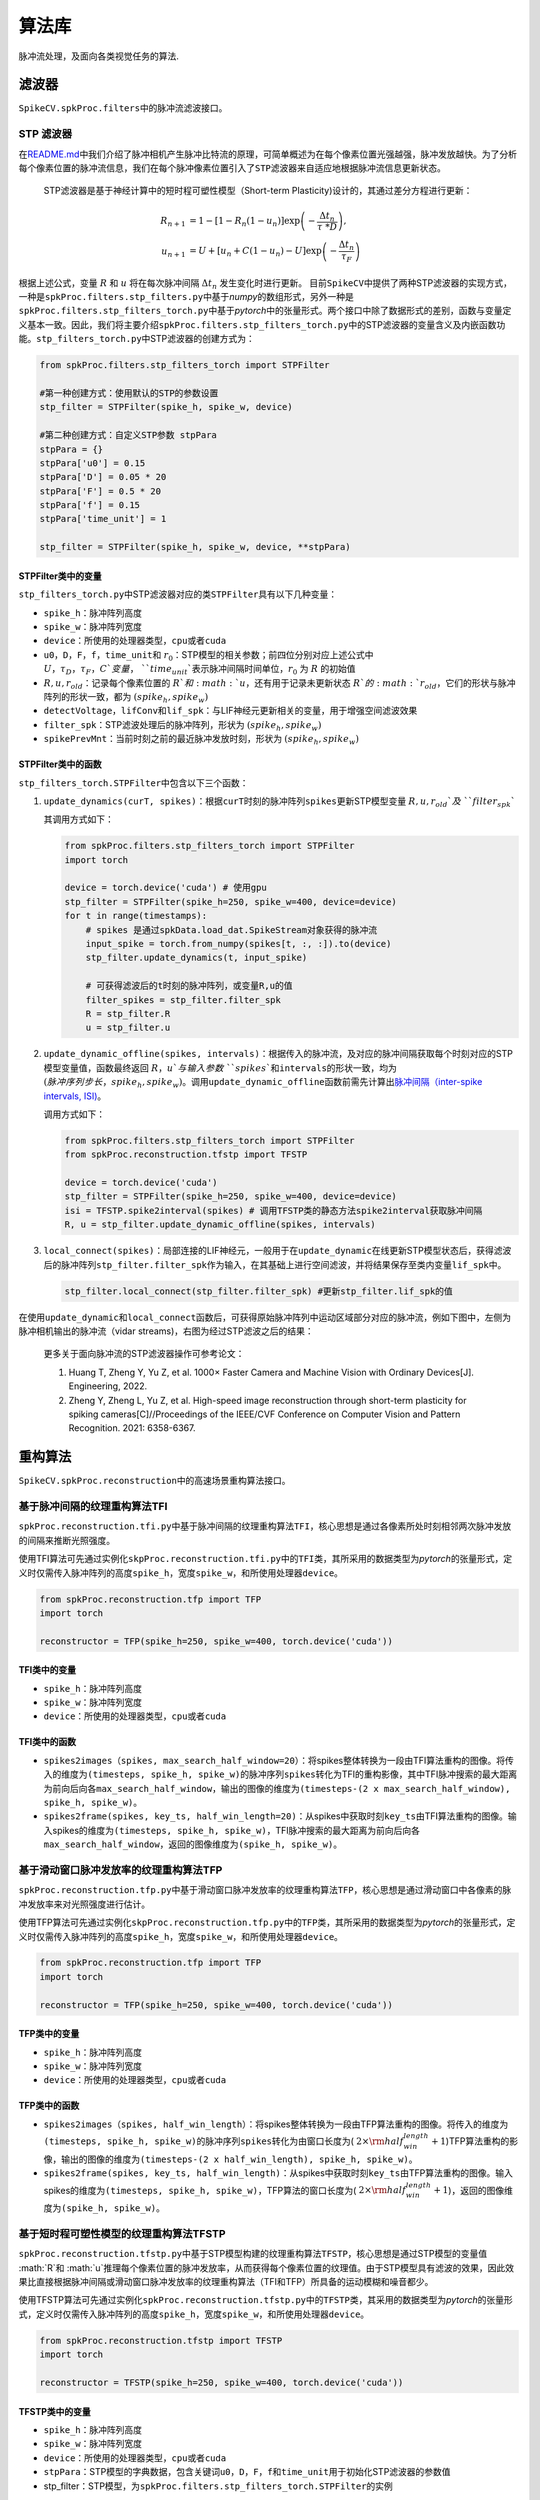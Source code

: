 算法库
====================

脉冲流处理，及面向各类视觉任务的算法.

.. raw:: html

   <script type="text/javascript" src="http://cdn.mathjax.org/mathjax/latest/MathJax.js?config=default"></script>


滤波器
------

``SpikeCV.spkProc.filters``\ 中的脉冲流滤波接口。

STP 滤波器
^^^^^^^^^^

在\ `README.md <https://git.openi.org.cn/Cordium/SpikeCV/src/branch/master/README.md>`_\ 中我们介绍了脉冲相机产生脉冲比特流的原理，可简单概述为在每个像素位置光强越强，脉冲发放越快。为了分析每个像素位置的脉冲流信息，我们在每个脉冲像素位置引入了\ ``STP滤波器``\ 来自适应地根据脉冲流信息更新状态。

 STP滤波器是基于神经计算中的短时程可塑性模型（Short-term Plasticity)设计的，其通过差分方程进行更新：

.. math::
    R_{n+1}&=1-[1-R_n(1-u_n)]\exp \left(-\frac{\Delta t_n}{\tau\ *D} \right),\\
    u_{n+1}&=U+[u_n+C(1-u_n)-U]\exp \left(-\frac{\Delta t_n}{\tau_F} \right)

根据上述公式，变量 :math:`R` 和 :math:`u` 将在每次脉冲间隔 :math:`\Delta t_n` 发生变化时进行更新。 目前\ ``SpikeCV``\ 中提供了两种STP滤波器的实现方式，一种是\ ``spkProc.filters.stp_filters.py``\ 中基于\ *numpy*\ 的数组形式，另外一种是\ ``spkProc.filters.stp_filters_torch.py``\ 中基于\ *pytorch*\ 中的张量形式。两个接口中除了数据形式的差别，函数与变量定义基本一致。因此，我们将主要介绍\ ``spkProc.filters.stp_filters_torch.py``\ 中的STP滤波器的变量含义及内嵌函数功能。\ ``stp_filters_torch.py``\ 中STP滤波器的创建方式为：

.. code-block:: python

   from spkProc.filters.stp_filters_torch import STPFilter

   #第一种创建方式：使用默认的STP的参数设置
   stp_filter = STPFilter(spike_h, spike_w, device)

   #第二种创建方式：自定义STP参数 stpPara
   stpPara = {}
   stpPara['u0'] = 0.15
   stpPara['D'] = 0.05 * 20
   stpPara['F'] = 0.5 * 20
   stpPara['f'] = 0.15
   stpPara['time_unit'] = 1

   stp_filter = STPFilter(spike_h, spike_w, device, **stpPara)

STPFilter类中的变量
~~~~~~~~~~~~~~~~~~~

``stp_filters_torch.py``\ 中STP滤波器对应的类\ ``STPFilter``\ 具有以下几种变量：


* ``spike_h``\ ：脉冲阵列高度
* ``spike_w``\ ：脉冲阵列宽度
* ``device``\ ：所使用的处理器类型，\ ``cpu``\ 或者\ ``cuda``
* ``u0``\ ，\ ``D``\ ，\ ``F``\ ，\ ``f``\ ，\ ``time_unit``\ 和 :math:`r_0`：STP模型的相关参数；前四位分别对应上述公式中 :math:`U，\tau_D，\tau_F，C`变量，\ ``time_unit``\ 表示脉冲间隔时间单位，:math:`r_0` 为 :math:`R` 的初始值
*  :math:`R,u,r_{old}`：记录每个像素位置的 :math:`R`和 :math:`u`，还有用于记录未更新状态 :math:`R`的 :math:`r_{old}`，它们的形状与脉冲阵列的形状一致，都为 :math:`(spike_h, spike_w)`
* ``detectVoltage``\ ，\ ``lifConv``\ 和\ ``lif_spk``\ ：与LIF神经元更新相关的变量，用于增强空间滤波效果
* ``filter_spk``\ ：STP滤波处理后的脉冲阵列，形状为 :math:`(spike_h, spike_w)`
* ``spikePrevMnt``\ ：当前时刻之前的最近脉冲发放时刻，形状为 :math:`(spike_h,spike_w)`

STPFilter类中的函数
~~~~~~~~~~~~~~~~~~~

``stp_filters_torch.STPFilter``\ 中包含以下三个函数：


#. 
   ``update_dynamics(curT, spikes)``\ ：根据\ ``curT``\ 时刻的脉冲阵列\ ``spikes``\ 更新STP模型变量 :math:`R,u,r_{old}`及\ ``filter_spk``

   其调用方式如下：

   .. code-block:: python

      from spkProc.filters.stp_filters_torch import STPFilter
      import torch

      device = torch.device('cuda') # 使用gpu
      stp_filter = STPFilter(spike_h=250, spike_w=400, device=device)
      for t in range(timestamps):
          # spikes 是通过spkData.load_dat.SpikeStream对象获得的脉冲流
          input_spike = torch.from_numpy(spikes[t, :, :]).to(device)
          stp_filter.update_dynamics(t, input_spike)

          # 可获得滤波后的t时刻的脉冲阵列，或变量R,u的值
          filter_spikes = stp_filter.filter_spk
          R = stp_filter.R
          u = stp_filter.u

#. 
   ``update_dynamic_offline(spikes, intervals)``\ ：根据传入的脉冲流，及对应的脉冲间隔获取每个时刻对应的STP模型变量值，函数最终返回 :math:`R，u`与输入参数\ ``spikes``\ 和\ ``intervals``\ 的形状一致，均为 :math:`(脉冲序列步长，spike_h,spike_w)`。调用\ ``update_dynamic_offline``\ 函数前需先计算出\ `脉冲间隔（inter-spike intervals, ISI) <https://www.tau.ac.il/~tsirel/dump/Static/knowino.org/wiki/Interspike_interval.html>`_\ 。

   调用方式如下：

   .. code-block:: python

      from spkProc.filters.stp_filters_torch import STPFilter
      from spkProc.reconstruction.tfstp import TFSTP

      device = torch.device('cuda')
      stp_filter = STPFilter(spike_h=250, spike_w=400, device=device)
      isi = TFSTP.spike2interval(spikes) # 调用TFSTP类的静态方法spike2interval获取脉冲间隔
      R, u = stp_filter.update_dynamic_offline(spikes, intervals)

#. 
   ``local_connect(spikes)``\ ：局部连接的LIF神经元，一般用于在\ ``update_dynamic``\ 在线更新STP模型状态后，获得滤波后的脉冲阵列\ ``stp_filter.filter_spk``\ 作为输入，在其基础上进行空间滤波，并将结果保存至类内变量\ ``lif_spk``\ 中。

   .. code-block:: python

      stp_filter.local_connect(stp_filter.filter_spk) #更新stp_filter.lif_spk的值

在使用\ ``update_dynamic``\ 和\ ``local_connect``\ 函数后，可获得原始脉冲阵列中运动区域部分对应的脉冲流，例如下图中，左侧为脉冲相机输出的脉冲流（vidar streams)，右图为经过STP滤波之后的结果：


.. image:: ./media/filter_spikes.png
   :target: ./media/filter_spikes.png
   :alt: filtered_spikes


..

   更多关于面向脉冲流的STP滤波器操作可参考论文：


   #. Huang T, Zheng Y, Yu Z, et al. 1000× Faster Camera and Machine Vision with Ordinary Devices[J]. Engineering, 2022. 
   #. Zheng Y, Zheng L, Yu Z, et al. High-speed image reconstruction through short-term plasticity for spiking cameras[C]//Proceedings of the IEEE/CVF Conference on Computer Vision and Pattern Recognition. 2021: 6358-6367. 


重构算法
--------

``SpikeCV.spkProc.reconstruction``\ 中的高速场景重构算法接口。

基于脉冲间隔的纹理重构算法TFI
^^^^^^^^^^^^^^^^^^^^^^^^^^^^^

``spkProc.reconstruction.tfi.py``\ 中基于脉冲间隔的纹理重构算法\ ``TFI``\ ，核心思想是通过各像素所处时刻相邻两次脉冲发放的间隔来推断光照强度。

使用TFI算法可先通过实例化\ ``skpProc.reconstruction.tfi.py``\ 中的\ ``TFI``\ 类，其所采用的数据类型为\ *pytorch*\ 的张量形式，定义时仅需传入脉冲阵列的高度\ ``spike_h``\ ，宽度\ ``spike_w``\ ，和所使用处理器\ ``device``\ 。

.. code-block:: python

   from spkProc.reconstruction.tfp import TFP
   import torch

   reconstructor = TFP(spike_h=250, spike_w=400, torch.device('cuda'))

TFI类中的变量
~~~~~~~~~~~~~


* ``spike_h``\ ：脉冲阵列高度
* ``spike_w``\ ：脉冲阵列宽度
* ``device``\ ：所使用的处理器类型，\ ``cpu``\ 或者\ ``cuda``

TFI类中的函数
~~~~~~~~~~~~~


* ``spikes2images（spikes, max_search_half_window=20）``\ ：将spikes整体转换为一段由TFI算法重构的图像。将传入的维度为\ ``(timesteps, spike_h, spike_w)``\ 的脉冲序列\ ``spikes``\ 转化为TFI的重构影像，其中TFI脉冲搜索的最大距离为前向后向各\ ``max_search_half_window``\ ，输出的图像的维度为\ ``(timesteps-(2 x max_search_half_window), spike_h, spike_w)``\ 。
* ``spikes2frame(spikes, key_ts, half_win_length=20)``\ ：从spikes中获取时刻\ ``key_ts``\ 由TFI算法重构的图像。输入spikes的维度为\ ``(timesteps, spike_h, spike_w)``\ ，TFI脉冲搜索的最大距离为前向后向各\ ``max_search_half_window``\ ，返回的图像维度为\ ``(spike_h, spike_w)``\ 。

基于滑动窗口脉冲发放率的纹理重构算法TFP
^^^^^^^^^^^^^^^^^^^^^^^^^^^^^^^^^^^^^^^

``spkProc.reconstruction.tfp.py``\ 中基于滑动窗口脉冲发放率的纹理重构算法\ ``TFP``\ ，核心思想是通过滑动窗口中各像素的脉冲发放率来对光照强度进行估计。

使用TFP算法可先通过实例化\ ``skpProc.reconstruction.tfp.py``\ 中的\ ``TFP``\ 类，其所采用的数据类型为\ *pytorch*\ 的张量形式，定义时仅需传入脉冲阵列的高度\ ``spike_h``\ ，宽度\ ``spike_w``\ ，和所使用处理器\ ``device``\ 。

.. code-block:: python

   from spkProc.reconstruction.tfp import TFP
   import torch

   reconstructor = TFP(spike_h=250, spike_w=400, torch.device('cuda'))

TFP类中的变量
~~~~~~~~~~~~~


* ``spike_h``\ ：脉冲阵列高度
* ``spike_w``\ ：脉冲阵列宽度
* ``device``\ ：所使用的处理器类型，\ ``cpu``\ 或者\ ``cuda``

TFP类中的函数
~~~~~~~~~~~~~


* ``spikes2images（spikes, half_win_length）``\ ：将spikes整体转换为一段由TFP算法重构的图像。将传入的维度为\ ``(timesteps, spike_h, spike_w)``\ 的脉冲序列\ ``spikes``\ 转化为由窗口长度为( :math:`2 \times {\rm half_win_length}+1`)TFP算法重构的影像，输出的图像的维度为\ ``(timesteps-(2 x half_win_length), spike_h, spike_w)``\ 。
* ``spikes2frame(spikes, key_ts, half_win_length)``\ ：从spikes中获取时刻\ ``key_ts``\ 由TFP算法重构的图像。输入spikes的维度为\ ``(timesteps, spike_h, spike_w)``\ ，TFP算法的窗口长度为( :math:`2 \times {\rm half_win_length}+1`)，返回的图像维度为\ ``(spike_h, spike_w)``\ 。

基于短时程可塑性模型的纹理重构算法TFSTP
^^^^^^^^^^^^^^^^^^^^^^^^^^^^^^^^^^^^^^^

``spkProc.reconstruction.tfstp.py``\ 中基于STP模型构建的纹理重构算法\ ``TFSTP``\ ，核心思想是通过STP模型的变量值 :math:`R`和 :math:`u`推理每个像素位置的脉冲发放率，从而获得每个像素位置的纹理值。由于STP模型具有滤波的效果，因此效果比直接根据脉冲间隔或滑动窗口脉冲发放率的纹理重构算法（TFI和TFP）所具备的运动模糊和噪音都少。

使用TFSTP算法可先通过实例化\ ``spkProc.reconstruction.tfstp.py``\ 中的\ ``TFSTP``\ 类，其采用的数据类型为\ *pytorch*\ 的张量形式，定义时仅需传入脉冲阵列的高度\ ``spike_h``\ ，宽度\ ``spike_w``\ ，和所使用处理器\ ``device``\ 。

.. code-block:: python

   from spkProc.reconstruction.tfstp import TFSTP
   import torch

   reconstructor = TFSTP(spike_h=250, spike_w=400, torch.device('cuda'))

TFSTP类中的变量
~~~~~~~~~~~~~~~


* ``spike_h``\ ：脉冲阵列高度
* ``spike_w``\ ：脉冲阵列宽度
* ``device``\ ：所使用的处理器类型，\ ``cpu``\ 或者\ ``cuda``
* ``stpPara``\ ：STP模型的字典数据，包含关键词\ ``u0``\ ，\ ``D``\ ，\ ``F``\ ，\ ``f``\ 和\ ``time_unit``\ 用于初始化STP滤波器的参数值
* stp_filter：STP模型，为\ ``spkProc.filters.stp_filters_torch.STPFilter``\ 的实例

TFSTP类中的函数
~~~~~~~~~~~~~~~


* spike2interval(spikes)：TFSTP类的静态方法，可直接通过类名调用。将传入的维度为\ ``(timesteps, spike_h, spike_w)``\ 的脉冲序列\ ``spikes``\ 转化为脉冲间隔，函数返回的脉冲间隔维度也为\ ``(timesteps, spike_h, spike_w)``
* spikes2images_online(spikes)：使用STP滤波器中的在线更新方法\ ``update_dynamics(curT, spikes)``\ ，并且用每个时刻的STP滤波器变量\ ``stp_filter.R``\ 和\ ``stp_filter.u``\ 推理像素值
* ``spikes2images_offline(spikes)``\ ：使用STP滤波器的离线更新方法\ ``update_dynamic_offline(spikes, intervals)``\ ，并用该函数返回的\ ``R``\ 和\ ``u``\ 变量推理脉冲序列中每个时刻、每个像素位置的纹理值。

..

   更多关于TFSTP纹理重构算法的细节可参考论文：


   #. Zheng Y, Zheng L, Yu Z, et al. High-speed image reconstruction through short-term plasticity for spiking cameras[C]//Proceedings of the IEEE/CVF Conference on Computer Vision and Pattern Recognition. 2021: 6358-6367. 

基于自监督盲点网络的纹理重构算法SSML_Recon
^^^^^^^^^^^^^^^^^^^^^^^^^^^^^

``spkProc.reconstruction.SSML_Recon.ssml_recon.py``\ 包含了定义\ ``SSML_ReconNet``\ 所需的类与函数。

有关SSML_Recon的调用，请参考\ `使用例子 <https://git.openi.org.cn/Cordium/SpikeCV/src/branch/master/docs/examples.md>`_\ 中\ ``SSML_Recon``\ 的用例。

..

   更多关于SSML_Recon自监督重构算法的细节可参考论文: 


   #. Chen S, et al. Self-Supervised Mutual Learning for Dynamic Scene Reconstruction of Spiking Camera[C]//International Joint Conferences on Artificial Intelligence Organization. 2022: 2859--2866. 

光流估计
--------

``spkProc.optical_flow.SCFlow``\ 包含了定义\ ``SCFlow``\ 所需的类与函数，其中\ ``spkProc.optical_flow.SCFlow.scflow.get_scflow(data=None, batchNorm=False)``\ 函数可以获取\ ``SCFlow``\ 的模型，其中\ ``data``\ 参数为预先加载的模型权重，如果\ ``data=None``\ 则模型进行初始化；\ ``batchNorm``\ 为选择模型是否使用Batch Normalization，该项在\ ``SCFlow``\ 中选择\ ``False``\ 。

有关SCFlow的调用，请参考\ `使用例子 <https://git.openi.org.cn/Cordium/SpikeCV/src/branch/master/docs/examples.md>`_\ 中\ ``SCFlow``\ 的用例。

..

   更多关于SCFlow脉冲光流估计算法的细节可参考论文与SCFlow算法的github仓库: 


   #. Hu L, Zhao R, Ding Z, et al. Optical Flow Estimation for Spiking Camera[C]//Proceedings of the IEEE/CVF Conference on Computer Vision and Pattern Recognition. 2022: 17844-17853. 
   #. https: //github.com/Acnext/Optical-Flow-For-Spiking-Camera


深度估计
--------

.. note::
   整理中

物体检测
--------

``SpikeCV.spkProc.detection``\ 中的运动物体检测接口。

基于动态神经场DNF的运动物体搜索
^^^^^^^^^^^^^^^^^^^^^^^^^^^^^^^

目前\ ``SpikeCV``\ 中提供了搜索运动物体的\ ``spkProc.detection.attention_select.SaccadeInput``\ 类。其核心算法思想是通过输入的脉冲阵列更新动态神经场（Dynamic Neural Field， DNF），进而通过找到神经场中不同的吸引子对应不同的运动物体。

``SaccadeInput``\ 类中也是采用pytorch的张量数据类型，初始化时需提供脉冲阵列的高度\ ``spike_h``\ ，宽度\ ``spike_w``\ ，搜索区域半径\ ``box_size``\ 和处理器\ ``device``\ 。例如，通过以下例子进行创建物体搜索实例：

.. code-block:: python

   from spkProc.detection.attention_select import SaccadeInput
   import torch

   device = torch.device('cuda')
   object_detection = SaccadeInput(spike_h=250, spike_w=400, box_size=20, device=device)

SaccadeInput类中的变量
~~~~~~~~~~~~~~~~~~~~~~


* ``spike_h``\ ：脉冲阵列高度
* ``spike_w``\ ：脉冲阵列宽度
* ``device``\ ：所使用的处理器类型，\ ``cpu``\ 或者\ ``cuda``
*  :math:`U`：动态神经场DNF中每个像素位置的状态，形状与脉冲阵列的形状一致，都为 :math:`(spike_h, spike_w)`
* ``tau_u``\ ,\ ``global_inih``\ ：DNF中的超参数，依次为时间参数，和全局负反馈因子
* ``Jxx``\ ,\ ``Jxx_size``\ ：DNF更新时的滤波函数，及其大小
* ``box_width``\ ：运动区域搜索时的半径
* ``attentionThr``\ ，\ ``extend_edge``\ ：DNF搜索吸引子时的阈值，及吸引子扩充边界

SaccadeInput类中的函数
~~~~~~~~~~~~~~~~~~~~~~


* ``update_dnf(spike)``\ ：根据输入的脉冲阵列动态神经场DNF的状态 :math:`U`，无返回值
* ``get_attention_location()``\ ：获取当前动态神经场中的吸引子对应位置及大小，返回变量维度为\ ``(吸引子个数，4)``\ ，其中每行\ ``(beginX, beginY, endX, endY)``\ 表示不同物体的左上角坐标，与右下角坐标

多目标跟踪
----------

``SpikeCV.spkProc.tracking``\ 中的运动物体跟踪接口。

基于检测的多目标跟踪Spike-SORT框架
^^^^^^^^^^^^^^^^^^^^^^^^^^^^^^^^^^

目前\ ``SpikeCV``\ 中提供了面向脉冲相机的多目标跟踪算法\ ``spike-SORT``\ 的\ ``spkProc.detection.tracking.spike_sort.SpikeSORT``\ 类。其核心算法思想与传统基于检测的跟踪算法\ `SORT（simple online and realtime tracking） <https://arxiv.org/abs/1602.00763>`_\ 相同，我们通过一个多层网络检测脉冲阵列中的运动物体，进而通过联合不同时刻的检测结果实现连续的多目标跟踪。Spike-SORT的网络跟踪框架如下图所示：


.. image:: ./media/spike_sort.png
   :target: ./media/spike_sort.png
   :alt: spike_sort


其中\ ``动态适应层``\ 为脉冲滤波器，用于过滤出脉冲流中的运动物体，随后\ ``检测层``\ 会根据滤波的结果找到不同的运动物体，最后\ ``跟踪层``\ 采用SORT算法实现多目标的跟踪。\ ``SpikeSORT``\ 类中也是采用pytorch的张量数据类型，初始化时需提供脉冲阵列的高度\ ``spike_h``\ ，宽度\ ``spike_w``\ ，搜索区域半径\ ``box_size``\ 和处理器\ ``device``\ 。例如，通过以下例子进行创建物体搜索实例：

.. code-block:: python

   from spkProc.detection.spike_sort import SpikeSort
   import torch

   device = torch.device('cuda')
   # spikes为使用SpikeStream实例获得的脉冲流矩阵
   spike_tracker = SpikeSort(spikes, spike_h=250, spike_w=400, box_size=20, device=device)

SpikeSORT类中的变量
~~~~~~~~~~~~~~~~~~~


* ``spikes``\ ：脉冲流矩阵，数据类型为 *numpy.array*
* ``spike_h``\ ：脉冲阵列高度
* ``spike_w``\ ：脉冲阵列宽度
* ``device``\ ：所使用的处理器类型，\ ``cpu``\ 或者\ ``cuda``
* ``stp_filter``\ ：STP脉冲滤波器，\ ``spkProc.filters.stp_filters_torch.STPFilter``\ 类的实例，对应上图中的\ ``动态适应层``\ ，可替换为其它脉冲流滤波器
* ``object_detection``\ ：运动物体检测器，\ ``spkProc.detection.attention_select.SaccadeInput``\ 类的实例，对应上图中的检测层，可替换为其它运动物体检测器
* ``filterd_spikes``\ ：保留滤波器滤除后的脉冲流，可用于导出可视化的跟踪结果
* ``calibration_time``\ ：校正时间步，在开始对运动物体进行检测跟踪前，运行滤波器以滤除冗余脉冲的步长

SpikeSORT类中的函数
~~~~~~~~~~~~~~~~~~~


* ``calibrate_motion(calibration_time=None)``\ ：运行检测跟踪器前运行滤波器以滤除冗余脉冲，若没有指定校正时长\ ``caliration_time``\ 将使用\ ``SpikeSORT``\ 类中默认值
* ``get_results(res_filepath)``\ ：执行多目标检测跟踪，并将结果保存至\ ``res_filepath``\ 中制定的 *txt* 文件中

..

   更多关于Spike-SORT多目标跟踪算法的细节可参考论文：


   #. Huang T, Zheng Y, Yu Z, et al. 1000× Faster Camera and Machine Vision with Ordinary Devices[J]. Engineering, 2022. 


物体识别
--------

``SpikeCV.spkProc.recognition``\ 中的物体识别接口。

基于时域滤波的支持向量机
^^^^^^^^^^^^^^^^^^^^^^^^

时序数据需要时域滤波器来提取时域特征。提取的特征将被分类器用于物体识别。我们实现了\ ``基于时域滤波的支持向量机``\ ，允许用户使用自定义的滤波器进行物体识别。下面，我们利用\ ``时域均值滤波器``\ 建立一个支持向量机：

.. code-block:: python

   from SpikeCV.spkProc.recognition import svm
   from SpikeCV.spkProc.filters.fir_filter import MeanFilter
   filter_svm = svm.TemporalFilteringSVM(filter=MeanFilter(win=timesteps), dual=False)

注意：定义支持向量机时需要配置SVM参数时请参考sklearn.svm.LinearSVC。

TemporalFilteringSVM类中的变量
~~~~~~~~~~~~~~~~~~~~~~~~~~~~~~

``svm.py``\ 中时域滤波支持向量机对应的类\ ``TemporalFilteringSVM``\ 具有以下几种变量：


* ``filter``\ ：用户自选的滤波器，例如\ ``MeanFilter``
* ``svm``\ ：用于分类特征的线性分类器，类型是\ ``sklearn.LinearSVC``

TemporalFilteringSVM类中的函数
~~~~~~~~~~~~~~~~~~~~~~~~~~~~~~

``svm.TemporalFilteringSVM``\ 中包含以下三个函数：


#. 
   ``extract_feature``\ ：用于使用滤波器提取时域特征。输入为脉冲数据，输出为特征。

#. 
   ``fit``\ ：用于拟合数据和类别。输入是训练数据和标签。

#. 
   ``predict``\ ：用于预测数据。

数据增强
--------

SpikeCV目前实现了丰富的数据增强方法，位于\ ``spkProc.augment``\ 。方法适用于pytorch的张量数据以及numpy的矩阵数据。目前实现的数据增强方法如下：

通用：


* ``augment.Assemble``\ : 用于组合各种数据增强方法
* ``augment.SpikeQuant``\ : 用于量化非01的脉冲数据
  脉冲平面翻转：
* ``augment.RandomHorizontalFlip``\ : 随机水平旋转
* ``augment.RandomVerticalFlip``\ : 随机垂直旋转
  脉冲平面缩放：
* ``augment.Resize``\ : 调整大小
* ``augment.RandomResize``\ : 随机调整大小
  脉冲平面裁剪：
* ``augment.CenterCrop``\ : 中心裁切
* ``augment.RandomCrop``\ : 随机裁切
* ``augment.RandomResizedCrop``\ : 随机裁切并缩放
  数据填充：
* ``augment.SpatialPad``\ : 时域填充
* ``augment.TemporalPad``\ : 空域填充
  脉冲平面旋转：
* ``augment.RandomRotation``\ : 随机旋转
* ``augment.RandomAffine``\ : 随机仿射变换
  噪声：
* ``augment.RandomBlockErasing``\ : 随机矩形移除
* ``augment.RandomSpikeErasing``\ : 随机脉冲移除
* ``augment.RandomSpikeAdding``\ : 随机脉冲增加

为了展示这些数据增强功能，我们在\ ``examples/test_data_augmentation.py``\ 中提供了部分功能的可视化。


.. image:: ./media/data_augmentation.png
   :target: ./media/data_augmentation.png
   :alt: data_augmentation

